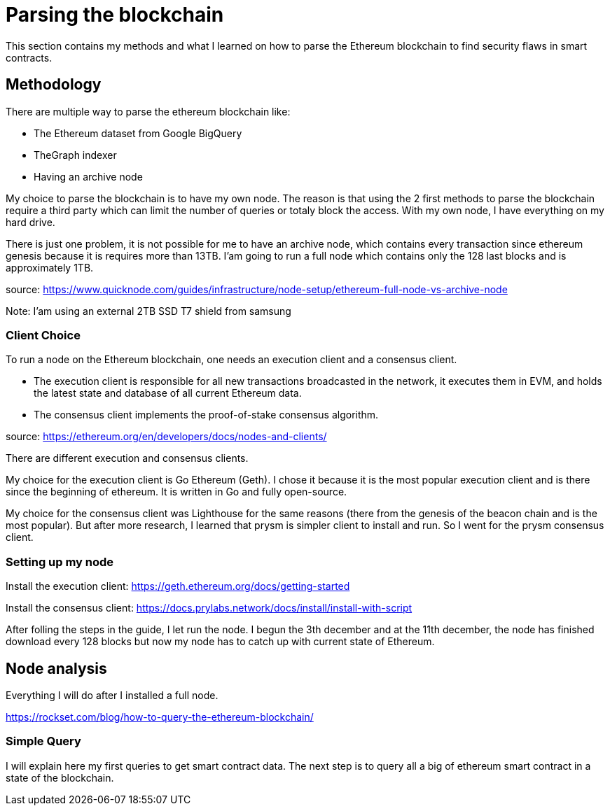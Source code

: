 [role="pagenumrestart"]
[[whatis_chapter]]
= Parsing the blockchain
This section contains my methods and what I learned on how to parse the Ethereum blockchain to find security flaws in smart contracts.

[[methodology]]
== Methodology
There are multiple way to parse the ethereum blockchain like:

* The Ethereum dataset from Google BigQuery
* TheGraph indexer
* Having an archive node

My choice to parse the blockchain is to have my own node.
The reason is that using the 2 first methods to parse the blockchain require a third party which can limit the number of queries or totaly block the access.
With my own node, I have everything on my hard drive.

There is just one problem, it is not possible for me to have an archive node, which contains every transaction since ethereum genesis because it is requires more than 13TB.
I'am going to run a full node which contains only the 128 last blocks and is approximately 1TB.

source: https://www.quicknode.com/guides/infrastructure/node-setup/ethereum-full-node-vs-archive-node

Note: I'am using an external 2TB SSD T7 shield from samsung

[[client_choice]]
=== Client Choice
To run a node on the Ethereum blockchain, one needs an execution client and a consensus client.

* The execution client is responsible for all new transactions broadcasted in the network, it executes them in EVM, and holds the latest state and database of all current Ethereum data.
* The consensus client implements the proof-of-stake consensus algorithm.

source: https://ethereum.org/en/developers/docs/nodes-and-clients/

There are different execution and consensus clients.

My choice for the execution client is Go Ethereum (Geth).
I chose it because it is the most popular execution client and is there since the beginning of ethereum.
It is written in Go and fully open-source.

My choice for the consensus client was Lighthouse for the same reasons (there from the genesis of the beacon chain and is the most popular).
But after more research, I learned that prysm is simpler client to install and run.
So I went for the prysm consensus client.

[[set_up_node]]
=== Setting up my node
Install the execution client: https://geth.ethereum.org/docs/getting-started

Install the consensus client: https://docs.prylabs.network/docs/install/install-with-script

After folling the steps in the guide, I let run the node.
I begun the 3th december and at the 11th december, the node has finished download every 128 blocks but now my node has to catch up with current state of Ethereum.

[[node_anamysis]]
== Node analysis
Everything I will do after I installed a full node.

https://rockset.com/blog/how-to-query-the-ethereum-blockchain/

[[query_blockchain]]
=== Simple Query
I will explain here my first queries to get smart contract data.
The next step is to query all a big of ethereum smart contract in a state of the blockchain.
